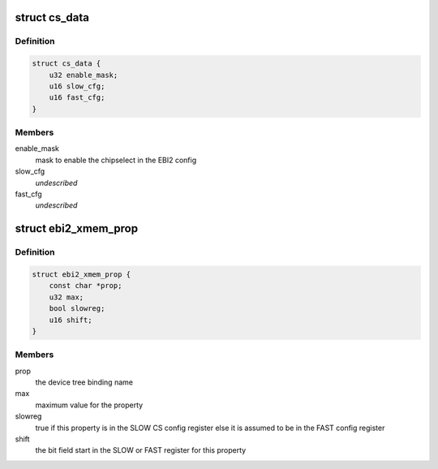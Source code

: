 .. -*- coding: utf-8; mode: rst -*-
.. src-file: drivers/bus/qcom-ebi2.c

.. _`cs_data`:

struct cs_data
==============

.. c:type:: struct cs_data

    struct with info on a chipselect setting

.. _`cs_data.definition`:

Definition
----------

.. code-block:: c

    struct cs_data {
        u32 enable_mask;
        u16 slow_cfg;
        u16 fast_cfg;
    }

.. _`cs_data.members`:

Members
-------

enable_mask
    mask to enable the chipselect in the EBI2 config

slow_cfg
    *undescribed*

fast_cfg
    *undescribed*

.. _`ebi2_xmem_prop`:

struct ebi2_xmem_prop
=====================

.. c:type:: struct ebi2_xmem_prop

    describes an XMEM config property

.. _`ebi2_xmem_prop.definition`:

Definition
----------

.. code-block:: c

    struct ebi2_xmem_prop {
        const char *prop;
        u32 max;
        bool slowreg;
        u16 shift;
    }

.. _`ebi2_xmem_prop.members`:

Members
-------

prop
    the device tree binding name

max
    maximum value for the property

slowreg
    true if this property is in the SLOW CS config register
    else it is assumed to be in the FAST config register

shift
    the bit field start in the SLOW or FAST register for this
    property

.. This file was automatic generated / don't edit.

